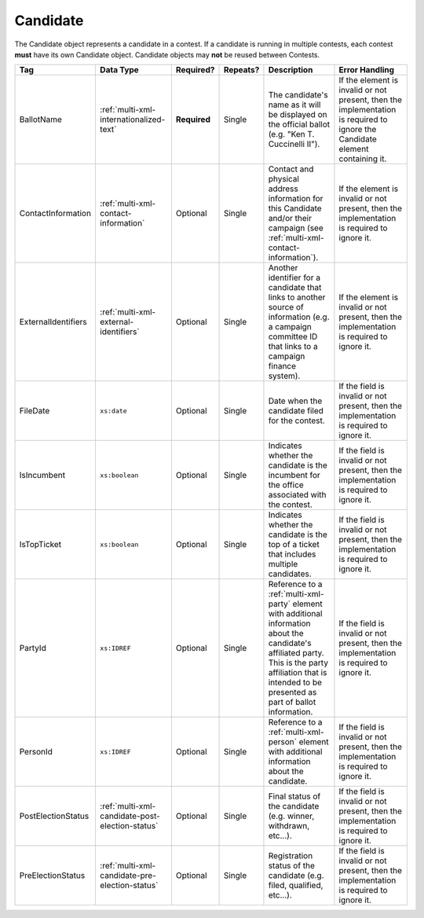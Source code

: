 .. This file is auto-generated.  Do not edit it by hand!

.. _multi-xml-candidate:

Candidate
=========

The Candidate object represents a candidate in a contest. If a candidate is
running in multiple contests, each contest **must** have its own Candidate
object. Candidate objects may **not** be reused between Contests.

+---------------------+-------------------------------------------------+--------------+--------------+------------------------------------------+------------------------------------------+
| Tag                 | Data Type                                       | Required?    | Repeats?     | Description                              | Error Handling                           |
+=====================+=================================================+==============+==============+==========================================+==========================================+
| BallotName          | :ref:`multi-xml-internationalized-text`         | **Required** | Single       | The candidate's name as it will be       | If the element is invalid or not         |
|                     |                                                 |              |              | displayed on the official ballot (e.g.   | present, then the implementation is      |
|                     |                                                 |              |              | "Ken T. Cuccinelli II").                 | required to ignore the Candidate element |
|                     |                                                 |              |              |                                          | containing it.                           |
+---------------------+-------------------------------------------------+--------------+--------------+------------------------------------------+------------------------------------------+
| ContactInformation  | :ref:`multi-xml-contact-information`            | Optional     | Single       | Contact and physical address information | If the element is invalid or not         |
|                     |                                                 |              |              | for this Candidate and/or their campaign | present, then the implementation is      |
|                     |                                                 |              |              | (see                                     | required to ignore it.                   |
|                     |                                                 |              |              | :ref:`multi-xml-contact-information`).   |                                          |
+---------------------+-------------------------------------------------+--------------+--------------+------------------------------------------+------------------------------------------+
| ExternalIdentifiers | :ref:`multi-xml-external-identifiers`           | Optional     | Single       | Another identifier for a candidate that  | If the element is invalid or not         |
|                     |                                                 |              |              | links to another source of information   | present, then the implementation is      |
|                     |                                                 |              |              | (e.g. a campaign committee ID that links | required to ignore it.                   |
|                     |                                                 |              |              | to a campaign finance system).           |                                          |
+---------------------+-------------------------------------------------+--------------+--------------+------------------------------------------+------------------------------------------+
| FileDate            | ``xs:date``                                     | Optional     | Single       | Date when the candidate filed for the    | If the field is invalid or not present,  |
|                     |                                                 |              |              | contest.                                 | then the implementation is required to   |
|                     |                                                 |              |              |                                          | ignore it.                               |
+---------------------+-------------------------------------------------+--------------+--------------+------------------------------------------+------------------------------------------+
| IsIncumbent         | ``xs:boolean``                                  | Optional     | Single       | Indicates whether the candidate is the   | If the field is invalid or not present,  |
|                     |                                                 |              |              | incumbent for the office associated with | then the implementation is required to   |
|                     |                                                 |              |              | the contest.                             | ignore it.                               |
+---------------------+-------------------------------------------------+--------------+--------------+------------------------------------------+------------------------------------------+
| IsTopTicket         | ``xs:boolean``                                  | Optional     | Single       | Indicates whether the candidate is the   | If the field is invalid or not present,  |
|                     |                                                 |              |              | top of a ticket that includes multiple   | then the implementation is required to   |
|                     |                                                 |              |              | candidates.                              | ignore it.                               |
+---------------------+-------------------------------------------------+--------------+--------------+------------------------------------------+------------------------------------------+
| PartyId             | ``xs:IDREF``                                    | Optional     | Single       | Reference to a :ref:`multi-xml-party`    | If the field is invalid or not present,  |
|                     |                                                 |              |              | element with additional information      | then the implementation is required to   |
|                     |                                                 |              |              | about the candidate's affiliated party.  | ignore it.                               |
|                     |                                                 |              |              | This is the party affiliation that is    |                                          |
|                     |                                                 |              |              | intended to be presented as part of      |                                          |
|                     |                                                 |              |              | ballot information.                      |                                          |
+---------------------+-------------------------------------------------+--------------+--------------+------------------------------------------+------------------------------------------+
| PersonId            | ``xs:IDREF``                                    | Optional     | Single       | Reference to a :ref:`multi-xml-person`   | If the field is invalid or not present,  |
|                     |                                                 |              |              | element with additional information      | then the implementation is required to   |
|                     |                                                 |              |              | about the candidate.                     | ignore it.                               |
+---------------------+-------------------------------------------------+--------------+--------------+------------------------------------------+------------------------------------------+
| PostElectionStatus  | :ref:`multi-xml-candidate-post-election-status` | Optional     | Single       | Final status of the candidate (e.g.      | If the field is invalid or not present,  |
|                     |                                                 |              |              | winner, withdrawn, etc...).              | then the implementation is required to   |
|                     |                                                 |              |              |                                          | ignore it.                               |
+---------------------+-------------------------------------------------+--------------+--------------+------------------------------------------+------------------------------------------+
| PreElectionStatus   | :ref:`multi-xml-candidate-pre-election-status`  | Optional     | Single       | Registration status of the candidate     | If the field is invalid or not present,  |
|                     |                                                 |              |              | (e.g. filed, qualified, etc...).         | then the implementation is required to   |
|                     |                                                 |              |              |                                          | ignore it.                               |
+---------------------+-------------------------------------------------+--------------+--------------+------------------------------------------+------------------------------------------+

.. code-block:: xml
   :linenos:

   <Candidate id="can10961">
      <BallotName>
        <Text language="en">Ken T. Cuccinelli II</Text>
      </BallotName>
      <PartyId>par0001</PartyId>
      <PersonId>per10961</PersonId>
   </Candidate>
